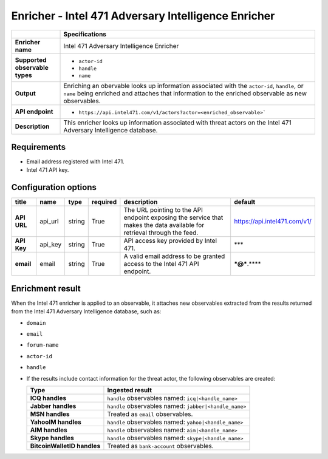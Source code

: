 Enricher - |enricher_name|
****************************

.. |provider| replace:: Intel 471
.. |enricher_name| replace:: |provider| Adversary Intelligence Enricher

..  list-table::
    :header-rows: 1
    :stub-columns: 1
    :align: left

    * -
      - Specifications

    * - Enricher name
      - |enricher_name|

    * - Supported observable types
      - * ``actor-id``
        * ``handle``
        * ``name``

    * - Output
      - Enriching an obervable looks up information
        associated with the ``actor-id``, ``handle``,
        or ``name`` being enriched and attaches that
        information to the enriched observable
        as new observables.

    * - API endpoint
      - * ``https://api.intel471.com/v1/actors?actor=<enriched_observable>```

    * - Description
      - This enricher looks up information associated with threat actors
        on the |provider| Adversary Intelligence database.

Requirements
================

- Email address registered with |provider|.
- |provider| API key.

Configuration options
============================================



..  csv-table::
    :align: left
    :header-rows: 1
    :stub-columns: 1

    "title","name","type","required","description","default"
    "API URL","api_url","string","True","The URL pointing to the API endpoint exposing the service that makes the data available for retrieval through the feed.","https://api.intel471.com/v1/"
    "API Key","api_key","string","True","API access key provided by Intel 471.","***"
    "email","email","string","True","A valid email address to be granted access to the Intel 471 API endpoint.","***@***.****"


Enrichment result
======================

When the |provider| enricher is applied to an
observable, it attaches new observables
extracted from the results returned from the
|provider| Adversary Intelligence database, such as:

- ``domain``
- ``email``
- ``forum-name``
- ``actor-id``
- ``handle``
- If the results include contact information
  for the threat actor, the following observables
  are created:

  ..  list-table::
      :header-rows: 1
      :stub-columns: 1
      :align: left

      * - Type
        - Ingested result

      * - ICQ handles
        - ``handle`` observables named: ``icq|<handle_name>``
      * - Jabber handles
        - ``handle`` observables named: ``jabber|<handle_name>``
      * - MSN handles
        - Treated as ``email`` observables.
      * - YahooIM handles
        - ``handle`` observables named: ``yahoo|<handle_name>``
      * - AIM handles
        - ``handle`` observables named: ``aim|<handle_name>``
      * - Skype handles
        - ``handle`` observables named: ``skype|<handle_name>``
      * - BitcoinWalletID handles
        - Treated as ``bank-account`` observables.
